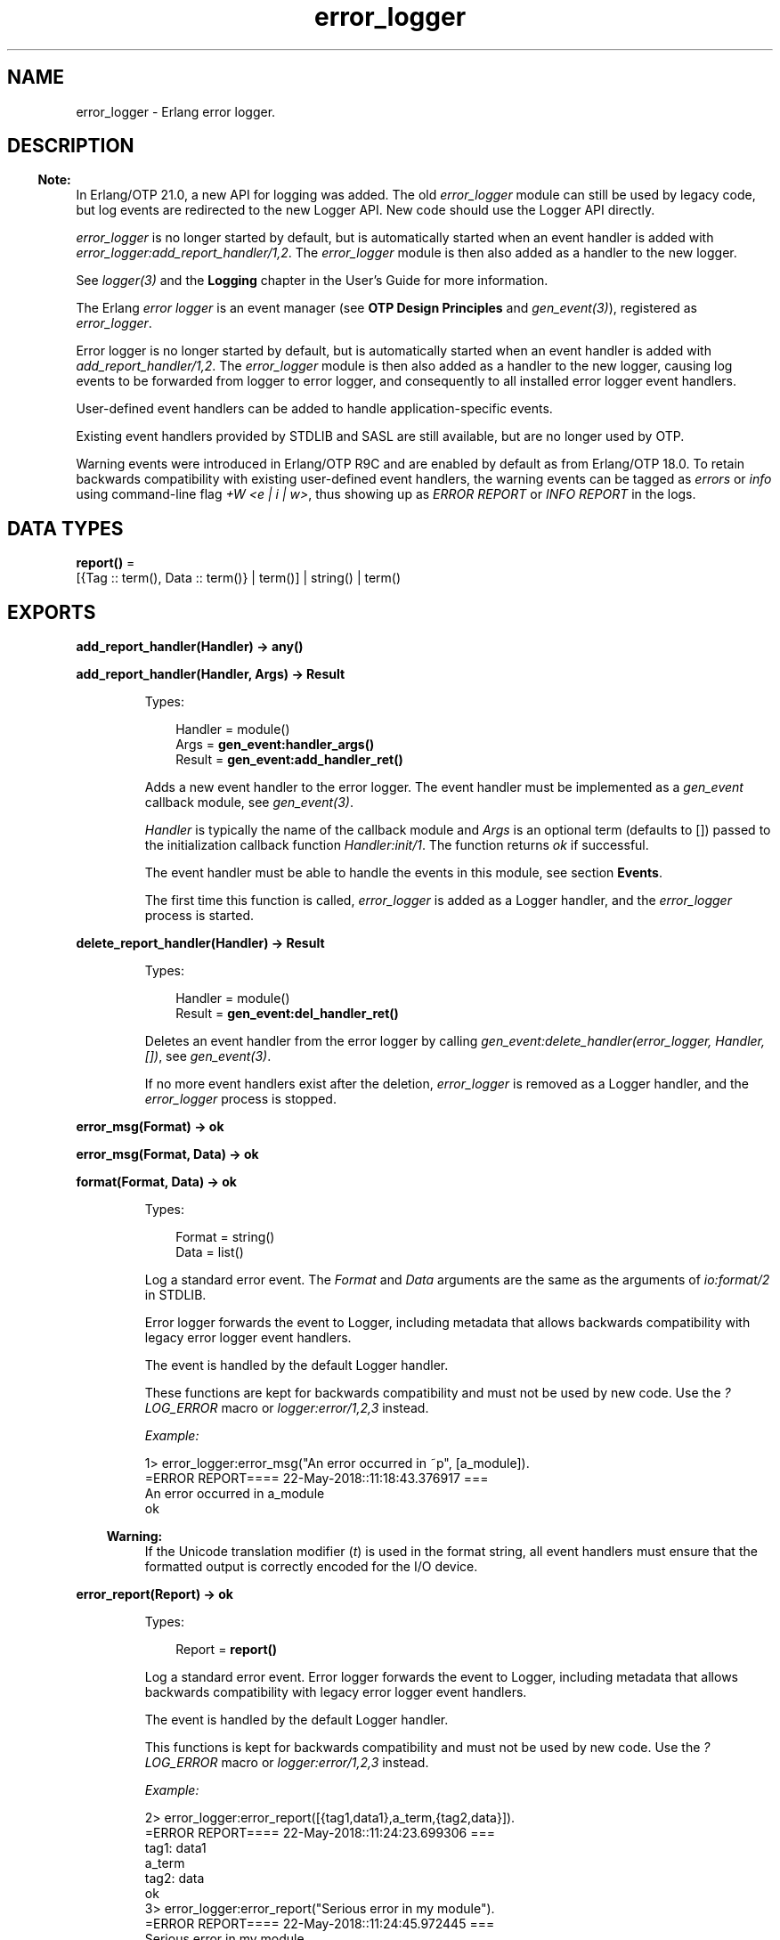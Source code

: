 .TH error_logger 3 "kernel 6.1" "Ericsson AB" "Erlang Module Definition"
.SH NAME
error_logger \- Erlang error logger.
.SH DESCRIPTION
.LP

.RS -4
.B
Note:
.RE
In Erlang/OTP 21\&.0, a new API for logging was added\&. The old \fIerror_logger\fR\& module can still be used by legacy code, but log events are redirected to the new Logger API\&. New code should use the Logger API directly\&.
.LP
\fIerror_logger\fR\& is no longer started by default, but is automatically started when an event handler is added with \fIerror_logger:add_report_handler/1,2\fR\&\&. The \fIerror_logger\fR\& module is then also added as a handler to the new logger\&.
.LP
See \fB\fIlogger(3)\fR\&\fR\& and the \fBLogging\fR\& chapter in the User\&'s Guide for more information\&.

.LP
The Erlang \fIerror logger\fR\& is an event manager (see \fBOTP Design Principles\fR\& and \fB\fIgen_event(3)\fR\&\fR\&), registered as \fIerror_logger\fR\&\&.
.LP
Error logger is no longer started by default, but is automatically started when an event handler is added with \fB\fIadd_report_handler/1,2\fR\&\fR\&\&. The \fIerror_logger\fR\& module is then also added as a handler to the new logger, causing log events to be forwarded from logger to error logger, and consequently to all installed error logger event handlers\&.
.LP
User-defined event handlers can be added to handle application-specific events\&.
.LP
Existing event handlers provided by STDLIB and SASL are still available, but are no longer used by OTP\&.
.LP
Warning events were introduced in Erlang/OTP R9C and are enabled by default as from Erlang/OTP 18\&.0\&. To retain backwards compatibility with existing user-defined event handlers, the warning events can be tagged as \fIerrors\fR\& or \fIinfo\fR\& using command-line flag \fI+W <e | i | w>\fR\&, thus showing up as \fIERROR REPORT\fR\& or \fIINFO REPORT\fR\& in the logs\&.
.SH DATA TYPES
.nf

\fBreport()\fR\& = 
.br
    [{Tag :: term(), Data :: term()} | term()] | string() | term()
.br
.fi
.SH EXPORTS
.LP
.nf

.B
add_report_handler(Handler) -> any()
.br
.fi
.br
.nf

.B
add_report_handler(Handler, Args) -> Result
.br
.fi
.br
.RS
.LP
Types:

.RS 3
Handler = module()
.br
Args = \fBgen_event:handler_args()\fR\&
.br
Result = \fBgen_event:add_handler_ret()\fR\&
.br
.RE
.RE
.RS
.LP
Adds a new event handler to the error logger\&. The event handler must be implemented as a \fIgen_event\fR\& callback module, see \fB\fIgen_event(3)\fR\&\fR\&\&.
.LP
\fIHandler\fR\& is typically the name of the callback module and \fIArgs\fR\& is an optional term (defaults to []) passed to the initialization callback function \fIHandler:init/1\fR\&\&. The function returns \fIok\fR\& if successful\&.
.LP
The event handler must be able to handle the events in this module, see section \fBEvents\fR\&\&.
.LP
The first time this function is called, \fIerror_logger\fR\& is added as a Logger handler, and the \fIerror_logger\fR\& process is started\&.
.RE
.LP
.nf

.B
delete_report_handler(Handler) -> Result
.br
.fi
.br
.RS
.LP
Types:

.RS 3
Handler = module()
.br
Result = \fBgen_event:del_handler_ret()\fR\&
.br
.RE
.RE
.RS
.LP
Deletes an event handler from the error logger by calling \fIgen_event:delete_handler(error_logger, Handler, [])\fR\&, see \fB\fIgen_event(3)\fR\&\fR\&\&.
.LP
If no more event handlers exist after the deletion, \fIerror_logger\fR\& is removed as a Logger handler, and the \fIerror_logger\fR\& process is stopped\&.
.RE
.LP
.nf

.B
error_msg(Format) -> ok
.br
.fi
.br
.nf

.B
error_msg(Format, Data) -> ok
.br
.fi
.br
.nf

.B
format(Format, Data) -> ok
.br
.fi
.br
.RS
.LP
Types:

.RS 3
Format = string()
.br
Data = list()
.br
.RE
.RE
.RS
.LP
Log a standard error event\&. The \fIFormat\fR\& and \fIData\fR\& arguments are the same as the arguments of \fB\fIio:format/2\fR\&\fR\& in STDLIB\&.
.LP
Error logger forwards the event to Logger, including metadata that allows backwards compatibility with legacy error logger event handlers\&.
.LP
The event is handled by the default Logger handler\&.
.LP
These functions are kept for backwards compatibility and must not be used by new code\&. Use the \fB\fI?LOG_ERROR\fR\&\fR\& macro or \fB\fIlogger:error/1,2,3\fR\&\fR\& instead\&.
.LP
\fIExample:\fR\&
.LP
.nf

1> error_logger:error_msg("An error occurred in ~p", [a_module])\&.
=ERROR REPORT==== 22-May-2018::11:18:43.376917 ===
An error occurred in a_module
ok
.fi
.LP

.RS -4
.B
Warning:
.RE
If the Unicode translation modifier (\fIt\fR\&) is used in the format string, all event handlers must ensure that the formatted output is correctly encoded for the I/O device\&.

.RE
.LP
.nf

.B
error_report(Report) -> ok
.br
.fi
.br
.RS
.LP
Types:

.RS 3
Report = \fBreport()\fR\&
.br
.RE
.RE
.RS
.LP
Log a standard error event\&. Error logger forwards the event to Logger, including metadata that allows backwards compatibility with legacy error logger event handlers\&.
.LP
The event is handled by the default Logger handler\&.
.LP
This functions is kept for backwards compatibility and must not be used by new code\&. Use the \fB\fI?LOG_ERROR\fR\&\fR\& macro or \fB\fIlogger:error/1,2,3\fR\&\fR\& instead\&.
.LP
\fIExample:\fR\&
.LP
.nf

2> error_logger:error_report([{tag1,data1},a_term,{tag2,data}])\&.
=ERROR REPORT==== 22-May-2018::11:24:23.699306 ===
    tag1: data1
    a_term
    tag2: data
ok
3> error_logger:error_report("Serious error in my module")\&.
=ERROR REPORT==== 22-May-2018::11:24:45.972445 ===
Serious error in my module
ok
.fi
.RE
.LP
.nf

.B
error_report(Type, Report) -> ok
.br
.fi
.br
.RS
.LP
Types:

.RS 3
Type = term()
.br
Report = \fBreport()\fR\&
.br
.RE
.RE
.RS
.LP
Log a user-defined error event\&. Error logger forwards the event to Logger, including metadata that allows backwards compatibility with legacy error logger event handlers\&.
.LP
Error logger also adds a \fIdomain\fR\& field with value \fI[Type]\fR\& to this event\&'s metadata, causing the filters of the default Logger handler to discard the event\&. A different Logger handler, or an error logger event handler, must be added to handle this event\&.
.LP
It is recommended that \fIReport\fR\& follows the same structure as for \fB\fIerror_report/1\fR\&\fR\&\&.
.LP
This functions is kept for backwards compatibility and must not be used by new code\&. Use the \fB\fI?LOG_ERROR\fR\&\fR\& macro or \fB\fIlogger:error/1,2,3\fR\&\fR\& instead\&.
.RE
.LP
.nf

.B
get_format_depth() -> unlimited | integer() >= 1
.br
.fi
.br
.RS
.LP
Returns \fImax(10, Depth)\fR\&, where \fIDepth\fR\& is the value of \fIerror_logger_format_depth\fR\& in the Kernel application, if Depth is an integer\&. Otherwise, \fIunlimited\fR\& is returned\&.
.LP

.RS -4
.B
Note:
.RE
The \fIerror_logger_format_depth\fR\& variable is \fB deprecated\fR\& since the \fBLogger API\fR\& was introduced in Erlang/OTP 21\&.0\&. The variable, and this function, are kept for backwards compatibility since they still might be used by legacy report handlers\&.

.RE
.LP
.nf

.B
info_msg(Format) -> ok
.br
.fi
.br
.nf

.B
info_msg(Format, Data) -> ok
.br
.fi
.br
.RS
.LP
Types:

.RS 3
Format = string()
.br
Data = list()
.br
.RE
.RE
.RS
.LP
Log a standard information event\&. The \fIFormat\fR\& and \fIData\fR\& arguments are the same as the arguments of \fB\fIio:format/2\fR\&\fR\& in STDLIB\&.
.LP
Error logger forwards the event to Logger, including metadata that allows backwards compatibility with legacy error logger event handlers\&.
.LP
The event is handled by the default Logger handler\&.
.LP
These functions are kept for backwards compatibility and must not be used by new code\&. Use the \fB\fI?LOG_INFO\fR\&\fR\& macro or \fB\fIlogger:info/1,2,3\fR\&\fR\& instead\&.
.LP
\fIExample:\fR\&
.LP
.nf

1> error_logger:info_msg("Something happened in ~p", [a_module])\&.
=INFO REPORT==== 22-May-2018::12:03:32.612462 ===
Something happened in a_module
ok
.fi
.LP

.RS -4
.B
Warning:
.RE
If the Unicode translation modifier (\fIt\fR\&) is used in the format string, all event handlers must ensure that the formatted output is correctly encoded for the I/O device\&.

.RE
.LP
.nf

.B
info_report(Report) -> ok
.br
.fi
.br
.RS
.LP
Types:

.RS 3
Report = \fBreport()\fR\&
.br
.RE
.RE
.RS
.LP
Log a standard information event\&. Error logger forwards the event to Logger, including metadata that allows backwards compatibility with legacy error logger event handlers\&.
.LP
The event is handled by the default Logger handler\&.
.LP
This functions is kept for backwards compatibility and must not be used by new code\&. Use the \fB\fI?LOG_INFO\fR\&\fR\& macro or \fB\fIlogger:info/1,2,3\fR\&\fR\& instead\&.
.LP
\fIExample:\fR\&
.LP
.nf

2> error_logger:info_report([{tag1,data1},a_term,{tag2,data}])\&.
=INFO REPORT==== 22-May-2018::12:06:35.994440 ===
    tag1: data1
    a_term
    tag2: data
ok
3> error_logger:info_report("Something strange happened")\&.
=INFO REPORT==== 22-May-2018::12:06:49.066872 ===
Something strange happened
ok
.fi
.RE
.LP
.nf

.B
info_report(Type, Report) -> ok
.br
.fi
.br
.RS
.LP
Types:

.RS 3
Type = any()
.br
Report = \fBreport()\fR\&
.br
.RE
.RE
.RS
.LP
Log a user-defined information event\&. Error logger forwards the event to Logger, including metadata that allows backwards compatibility with legacy error logger event handlers\&.
.LP
Error logger also adds a \fIdomain\fR\& field with value \fI[Type]\fR\& to this event\&'s metadata, causing the filters of the default Logger handler to discard the event\&. A different Logger handler, or an error logger event handler, must be added to handle this event\&.
.LP
It is recommended that \fIReport\fR\& follows the same structure as for \fB\fIinfo_report/1\fR\&\fR\&\&.
.LP
This functions is kept for backwards compatibility and must not be used by new code\&. Use the \fB\fI?LOG_INFO\fR\&\fR\& macro or \fB\fIlogger:info/1,2,3\fR\&\fR\& instead\&.
.RE
.LP
.nf

.B
logfile(Request :: {open, Filename}) -> ok | {error, OpenReason}
.br
.fi
.br
.nf

.B
logfile(Request :: close) -> ok | {error, CloseReason}
.br
.fi
.br
.nf

.B
logfile(Request :: filename) -> Filename | {error, FilenameReason}
.br
.fi
.br
.RS
.LP
Types:

.RS 3
Filename = \fBfile:name()\fR\&
.br
OpenReason = allready_have_logfile | \fBopen_error()\fR\&
.br
CloseReason = module_not_found
.br
FilenameReason = no_log_file
.br
.nf
\fBopen_error()\fR\& = \fBfile:posix()\fR\& | badarg | system_limit
.fi
.br
.RE
.RE
.RS
.LP
Enables or disables printout of standard events to a file\&.
.LP
This is done by adding or deleting the \fIerror_logger_file_h\fR\& event handler, and thus indirectly adding \fIerror_logger\fR\& as a Logger handler\&.
.LP
Notice that this function does not manipulate the Logger configuration directly, meaning that if the default Logger handler is already logging to a file, this function can potentially cause logging to a second file\&.
.LP
This function is useful as a shortcut during development and testing, but must not be used in a production system\&. See section \fBLogging\fR\& in the Kernel User\&'s Guide, and the \fB\fIlogger(3)\fR\&\fR\& manual page for information about how to configure Logger for live systems\&.
.LP
\fIRequest\fR\& is one of the following:
.RS 2
.TP 2
.B
\fI{open, Filename}\fR\&:
Opens log file \fIFilename\fR\&\&. Returns \fIok\fR\& if successful, or \fI{error, allready_have_logfile}\fR\& if logging to file is already enabled, or an error tuple if another error occurred (for example, if \fIFilename\fR\& cannot be opened)\&. The file is opened with encoding UTF-8\&.
.TP 2
.B
\fIclose\fR\&:
Closes the current log file\&. Returns \fIok\fR\&, or \fI{error, module_not_found}\fR\&\&.
.TP 2
.B
\fIfilename\fR\&:
Returns the name of the log file \fIFilename\fR\&, or \fI{error, no_log_file}\fR\& if logging to file is not enabled\&.
.RE
.RE
.LP
.nf

.B
tty(Flag) -> ok
.br
.fi
.br
.RS
.LP
Types:

.RS 3
Flag = boolean()
.br
.RE
.RE
.RS
.LP
Enables (\fIFlag == true\fR\&) or disables (\fIFlag == false\fR\&) printout of standard events to the terminal\&.
.LP
This is done by manipulating the Logger configuration\&. The function is useful as a shortcut during development and testing, but must not be used in a production system\&. See section \fBLogging\fR\& in the Kernel User\&'s Guide, and the \fB\fIlogger(3)\fR\&\fR\& manual page for information about how to configure Logger for live systems\&.
.RE
.LP
.nf

.B
warning_map() -> Tag
.br
.fi
.br
.RS
.LP
Types:

.RS 3
Tag = error | warning | info
.br
.RE
.RE
.RS
.LP
Returns the current mapping for warning events\&. Events sent using \fIwarning_msg/1,2\fR\& or \fIwarning_report/1,2\fR\& are tagged as errors, warnings (default), or info, depending on the value of command-line flag \fI+W\fR\&\&.
.LP
\fIExample:\fR\&
.LP
.nf

os$ erl
Erlang (BEAM) emulator version 5.4.8 [hipe] [threads:0] [kernel-poll]

Eshell V5.4.8  (abort with ^G)
1> error_logger:warning_map()\&.
warning
2> error_logger:warning_msg("Warnings tagged as: ~p~n", [warning])\&.

=WARNING REPORT==== 11-Aug-2005::15:31:55 ===
Warnings tagged as: warning
ok
3>
User switch command
 --> q
os$ erl +W e
Erlang (BEAM) emulator version 5.4.8 [hipe] [threads:0] [kernel-poll]

Eshell V5.4.8  (abort with ^G)
1> error_logger:warning_map()\&.
error
2> error_logger:warning_msg("Warnings tagged as: ~p~n", [error])\&.

=ERROR REPORT==== 11-Aug-2005::15:31:23 ===
Warnings tagged as: error
ok
.fi
.RE
.LP
.nf

.B
warning_msg(Format) -> ok
.br
.fi
.br
.nf

.B
warning_msg(Format, Data) -> ok
.br
.fi
.br
.RS
.LP
Types:

.RS 3
Format = string()
.br
Data = list()
.br
.RE
.RE
.RS
.LP
Log a standard warning event\&. The \fIFormat\fR\& and \fIData\fR\& arguments are the same as the arguments of \fB\fIio:format/2\fR\&\fR\& in STDLIB\&.
.LP
Error logger forwards the event to Logger, including metadata that allows backwards compatibility with legacy error logger event handlers\&.
.LP
The event is handled by the default Logger handler\&. The log level can be changed to error or info, see \fB\fIwarning_map/0\fR\&\fR\&\&.
.LP
These functions are kept for backwards compatibility and must not be used by new code\&. Use the \fB\fI?LOG_WARNING\fR\&\fR\& macro or \fB\fIlogger:warning/1,2,3\fR\&\fR\& instead\&.
.LP

.RS -4
.B
Warning:
.RE
If the Unicode translation modifier (\fIt\fR\&) is used in the format string, all event handlers must ensure that the formatted output is correctly encoded for the I/O device\&.

.RE
.LP
.nf

.B
warning_report(Report) -> ok
.br
.fi
.br
.RS
.LP
Types:

.RS 3
Report = \fBreport()\fR\&
.br
.RE
.RE
.RS
.LP
Log a standard warning event\&. Error logger forwards the event to Logger, including metadata that allows backwards compatibility with legacy error logger event handlers\&.
.LP
The event is handled by the default Logger handler\&. The log level can be changed to error or info, see \fB\fIwarning_map/0\fR\&\fR\&\&.
.LP
This functions is kept for backwards compatibility and must not be used by new code\&. Use the \fB\fI?LOG_WARNING\fR\&\fR\& macro or \fB\fIlogger:warning/1,2,3\fR\&\fR\& instead\&.
.RE
.LP
.nf

.B
warning_report(Type, Report) -> ok
.br
.fi
.br
.RS
.LP
Types:

.RS 3
Type = any()
.br
Report = \fBreport()\fR\&
.br
.RE
.RE
.RS
.LP
Log a user-defined warning event\&. Error logger forwards the event to Logger, including metadata that allows backwards compatibility with legacy error logger event handlers\&.
.LP
Error logger also adds a \fIdomain\fR\& field with value \fI[Type]\fR\& to this event\&'s metadata, causing the filters of the default Logger handler to discard the event\&. A different Logger handler, or an error logger event handler, must be added to handle this event\&.
.LP
The log level can be changed to error or info, see \fB\fIwarning_map/0\fR\&\fR\&\&.
.LP
It is recommended that \fIReport\fR\& follows the same structure as for \fB\fIwarning_report/1\fR\&\fR\&\&.
.LP
This functions is kept for backwards compatibility and must not be used by new code\&. Use the \fB\fI?LOG_WARNING\fR\&\fR\& macro or \fB\fIlogger:warning/1,2,3\fR\&\fR\& instead\&.
.RE
.SH "EVENTS"

.LP
All event handlers added to the error logger must handle the following events\&. \fIGleader\fR\& is the group leader pid of the process that sent the event, and \fIPid\fR\& is the process that sent the event\&.
.RS 2
.TP 2
.B
\fI{error, Gleader, {Pid, Format, Data}}\fR\&:
Generated when \fIerror_msg/1,2\fR\& or \fIformat\fR\& is called\&.
.TP 2
.B
\fI{error_report, Gleader, {Pid, std_error, Report}}\fR\&:
Generated when \fIerror_report/1\fR\& is called\&.
.TP 2
.B
\fI{error_report, Gleader, {Pid, Type, Report}}\fR\&:
Generated when \fIerror_report/2\fR\& is called\&.
.TP 2
.B
\fI{warning_msg, Gleader, {Pid, Format, Data}}\fR\&:
Generated when \fIwarning_msg/1,2\fR\& is called if warnings are set to be tagged as warnings\&.
.TP 2
.B
\fI{warning_report, Gleader, {Pid, std_warning, Report}}\fR\&:
Generated when \fIwarning_report/1\fR\& is called if warnings are set to be tagged as warnings\&.
.TP 2
.B
\fI{warning_report, Gleader, {Pid, Type, Report}}\fR\&:
Generated when \fIwarning_report/2\fR\& is called if warnings are set to be tagged as warnings\&.
.TP 2
.B
\fI{info_msg, Gleader, {Pid, Format, Data}}\fR\&:
Generated when \fIinfo_msg/1,2\fR\& is called\&.
.TP 2
.B
\fI{info_report, Gleader, {Pid, std_info, Report}}\fR\&:
Generated when \fIinfo_report/1\fR\& is called\&.
.TP 2
.B
\fI{info_report, Gleader, {Pid, Type, Report}}\fR\&:
Generated when \fIinfo_report/2\fR\& is called\&.
.RE
.LP
Notice that some system-internal events can also be received\&. Therefore a catch-all clause last in the definition of the event handler callback function \fIModule:handle_event/2\fR\& is necessary\&. This also applies for \fIModule:handle_info/2\fR\&, as the event handler must also take care of some system-internal messages\&.
.SH "SEE ALSO"

.LP
\fB\fIgen_event(3)\fR\&\fR\&, \fB\fIlogger(3)\fR\&\fR\&, \fB\fIlog_mf_h(3)\fR\&\fR\&, \fB\fIkernel(6)\fR\&\fR\&, \fB\fIsasl(6)\fR\&\fR\&